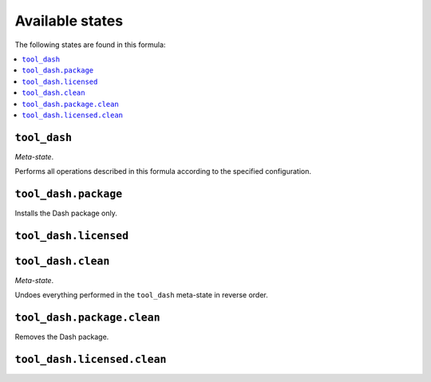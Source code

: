 Available states
----------------

The following states are found in this formula:

.. contents::
   :local:


``tool_dash``
~~~~~~~~~~~~~
*Meta-state*.

Performs all operations described in this formula according to the specified configuration.


``tool_dash.package``
~~~~~~~~~~~~~~~~~~~~~
Installs the Dash package only.


``tool_dash.licensed``
~~~~~~~~~~~~~~~~~~~~~~



``tool_dash.clean``
~~~~~~~~~~~~~~~~~~~
*Meta-state*.

Undoes everything performed in the ``tool_dash`` meta-state
in reverse order.


``tool_dash.package.clean``
~~~~~~~~~~~~~~~~~~~~~~~~~~~
Removes the Dash package.


``tool_dash.licensed.clean``
~~~~~~~~~~~~~~~~~~~~~~~~~~~~



